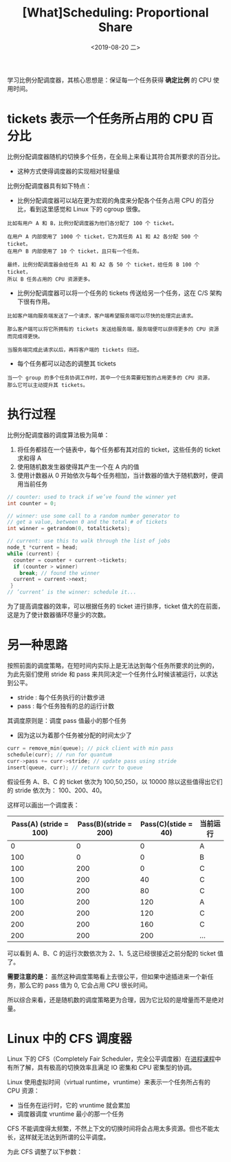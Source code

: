 #+TITLE: [What]Scheduling: Proportional Share
#+DATE: <2019-08-20 二> 
#+TAGS: CS
#+LAYOUT: post
#+CATEGORIES: book,ostep
#+NAME: <book_ostep_cpu-sched-lottery.org>
#+OPTIONS: ^:nil
#+OPTIONS: ^:{}

学习比例分配调度器，其核心思想是：保证每一个任务获得 *确定比例* 的 CPU 使用时间。
#+BEGIN_EXPORT html
<!--more-->
#+END_EXPORT
* tickets 表示一个任务所占用的 CPU 百分比
比例分配调度器随机的切换多个任务，在全局上来看让其符合其所要求的百分比。
- 这种方式使得调度器的实现相对轻量级

比例分配调度器具有如下特点：
- 比例分配调度器可以站在更为宏观的角度来分配各个任务占用 CPU 的百分比，看到这里感觉和 Linux 下的 cgroup 很像。
#+BEGIN_EXAMPLE
  比如有用户 A 和 B，比例分配调度器为他们各分配了 100 个 ticket。

  在用户 A 内部使用了 1000 个 ticket，它为其任务 A1 和 A2 各分配 500 个 ticket。
  在用户 B 内部使用了 10 个 ticket，且只有一个任务。

  最终，比例分配调度器会给任务 A1 和 A2 各 50 个 ticket，给任务 B 100 个 ticket，
  所以 B 任务占用的 CPU 资源更多。
#+END_EXAMPLE
- 比例分配调度器可以将一个任务的 tickets 传送给另一个任务，这在 C/S 架构下很有作用。
#+BEGIN_EXAMPLE
  比如客户端向服务端发送了一个请求，客户端希望服务端可以尽快的处理完此请求。

  那么客户端可以将它所拥有的 tickets 发送给服务端，服务端便可以获得更多的 CPU 资源而完成得更快。

  当服务端完成此请求以后，再将客户端的 tickets 归还。
#+END_EXAMPLE
- 每个任务都可以动态的调整其 tickets
#+BEGIN_EXAMPLE
  当一个 group 的多个任务协调工作时，其中一个任务需要短暂的占用更多的 CPU 资源，
  那么它可以主动提升其 tickets。
#+END_EXAMPLE
* 执行过程
比例分配调度器的调度算法极为简单：
1. 将任务都挂在一个链表中，每个任务都有其对应的 ticket，这些任务的 ticket 求和得 A
2. 使用随机数发生器使得其产生一个在 A 内的值
3. 使用计数器从 0 开始依次与每个任务相加，当计数器的值大于随机数时，便调用当前任务
#+BEGIN_SRC c
  // counter: used to track if we’ve found the winner yet
  int counter = 0;

  // winner: use some call to a random number generator to
  // get a value, between 0 and the total # of tickets
  int winner = getrandom(0, totaltickets);

  // current: use this to walk through the list of jobs
  node_t *current = head;
  while (current) {
    counter = counter + current->tickets;
    if (counter > winner)
      break; // found the winner
    current = current->next;
   }
  // ’current’ is the winner: schedule it...
#+END_SRC

为了提高调度器的效率，可以根据任务的 ticket 进行排序，ticket 值大的在前面，这是为了使计数器循环尽量少的次数。

* 另一种思路
按照前面的调度策略，在短时间内实际上是无法达到每个任务所要求的比例的，
为此先驱们使用 stride 和 pass 来共同决定一个任务什么时候该被运行，以求达到公平。
- stride : 每个任务执行的计数步进
- pass : 每个任务独有的总的运行计数

其调度原则是：调度 pass 值最小的那个任务
- 因为这以为着那个任务被分配的时间太少了
#+BEGIN_SRC c
  curr = remove_min(queue); // pick client with min pass
  schedule(curr); // run for quantum
  curr->pass += curr->stride; // update pass using stride
  insert(queue, curr); // return curr to queue
#+END_SRC

假设任务 A、B、C 的 ticket 依次为 100,50,250，以 10000 除以这些值得出它们的 stride 依次为：
100、200、40。

这样可以画出一个调度表：
| Pass(A) (stride = 100) | Pass(B)(stride = 200) | Pass(C)(stide = 40) | 当前运行 |
|------------------------+-----------------------+---------------------+----------|
|                      0 |                     0 |                   0 | A        |
|                    100 |                     0 |                   0 | B        |
|                    100 |                   200 |                   0 | C        |
|                    100 |                   200 |                  40 | C        |
|                    100 |                   200 |                  80 | C        |
|                    100 |                   200 |                 120 | A        |
|                    200 |                   200 |                 120 | C        |
|                    200 |                   200 |                 160 | C        |
|                    200 |                   200 |                 200 | ...      |

可以看到 A、B、C 的运行次数依次为 2、1、5,这已经很接近之前分配的 ticket 值了。

*需要注意的是：* 虽然这种调度策略看上去很公平，但如果中途插进来一个新任务，那么它的 pass 值为 0,
它会占用 CPU 很长时间。

所以综合来看，还是随机数的调度策略更为合理，因为它比较的是增量而不是绝对量。
* Linux 中的 CFS 调度器
Linux 下的 CFS（Completely Fair Scheduler，完全公平调度器）在[[http://kcmetercec.top/2018/05/26/linux_ps_schedule/#org384066f][进程课程]]中有所了解，具有极高的切换效率且满足 IO 密集和 CPU 密集型的协调。

Linux 使用虚拟时间（virtual runtime，vruntime）来表示一个任务所占有的 CPU 资源：
- 当任务在运行时，它的 vruntime 就会累加
- 调度器调度 vruntime 最小的那一个任务
  
CFS 不能调度得太频繁，不然上下文的切换时间将会占用太多资源。但也不能太长，这样就无法达到所谓的公平调度。

为此 CFS 调整了以下参数：

